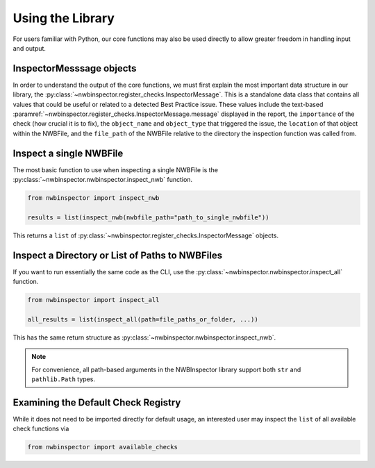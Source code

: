 Using the Library
=================

For users familiar with Python, our core functions may also be used directly to allow greater freedom in handling input
and output.



InspectorMesssage objects
-------------------------

In order to understand the output of the core functions, we must first explain the most important data structure in our
library, the :py:class:`~nwbinspector.register_checks.InspectorMessage`. This is a standalone data class that contains
all values that could be useful or related to a detected Best Practice issue. These values include the text-based
:paramref:`~nwbinspector.register_checks.InspectorMessage.message` displayed in the report, the ``importance`` of the check (how crucial it is to fix), the ``object_name``
and ``object_type`` that triggered the issue, the ``location`` of that object within the NWBFile, and the ``file_path``
of the NWBFile relative to the directory the inspection function was called from.



Inspect a single NWBFile
------------------------

The most basic function to use when inspecting a single NWBFile is the
:py:class:`~nwbinspector.nwbinspector.inspect_nwb` function.

.. code-block:: python

    from nwbinspector import inspect_nwb

    results = list(inspect_nwb(nwbfile_path="path_to_single_nwbfile"))

This returns a ``list`` of :py:class:`~nwbinspector.register_checks.InspectorMessage` objects.



Inspect a Directory or List of Paths to NWBFiles
------------------------------------------------

If you want to run essentially the same code as the CLI, use the :py:class:`~nwbinspector.nwbinspector.inspect_all`
function.

.. code-block:: python

    from nwbinspector import inspect_all

    all_results = list(inspect_all(path=file_paths_or_folder, ...))

This has the same return structure as :py:class:`~nwbinspector.nwbinspector.inspect_nwb`.


.. note::

    For convenience, all path-based arguments in the NWBInspector library support both ``str`` and ``pathlib.Path`` types.



Examining the Default Check Registry
------------------------------------

While it does not need to be imported directly for default usage, an interested user may inspect the ``list`` of all
available check functions via

.. code-block:: python

    from nwbinspector import available_checks

